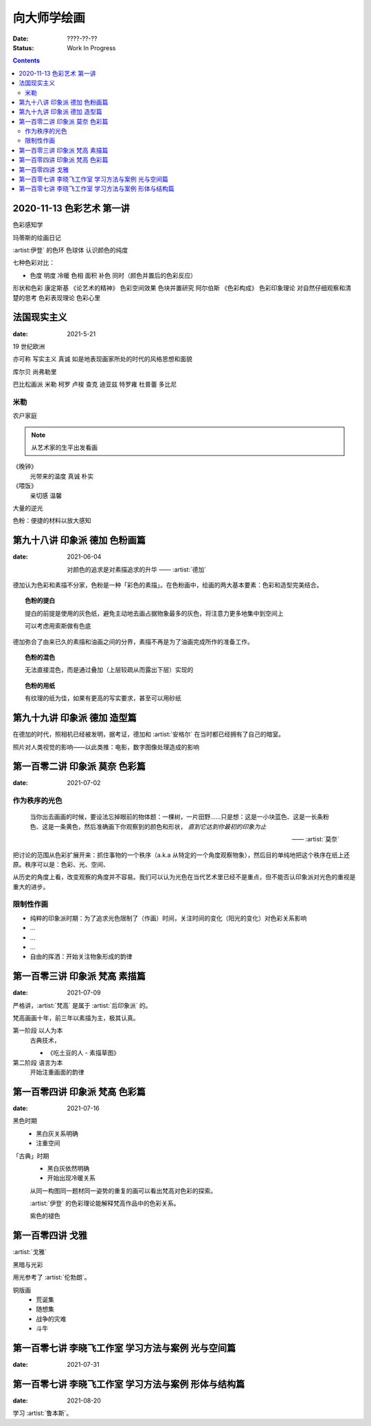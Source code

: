 ============
向大师学绘画
============

:date: ????-??-??
:status: Work In Progress

.. contents::

2020-11-13 色彩艺术 第一讲
==========================

色彩感知学

玛蒂斯的绘画日记

:artist:伊登` 的色环 色球体 认识颜色的纯度

七种色彩对比：

- 色度 明度 冷暖 色相 面积 补色 同时（颜色并置后的色彩反应）

形状和色彩 康定斯基 《论艺术的精神》
色彩空间效果 色块并置研究 阿尔伯斯 《色彩构成》
色彩印象理论 对自然仔细观察和清楚的思考 
色彩表现理论 色彩心里


法国现实主义
============

:date: 2021-5-21 

19 世纪欧洲

亦可称 写实主义
真诚 如是地表现画家所处的时代的风格思想和面貌

库尔贝 尚弗勒里

巴比松画派 米勒 柯罗 卢梭 查克 迪亚兹 特罗雍 杜普蕾 多比尼

米勒
----

农户家庭

.. note:: 从艺术家的生平出发看画

《晚钟》
   光带来的温度 真诚 朴实

《喂饭》
   亲切感 温馨

大量的逆光

色粉：便捷的材料以放大感知

第九十八讲 印象派 德加 色粉画篇
===============================

:date: 2021-06-04

   对颜色的追求是对素描追求的升华
   ——  :artist:`德加`

德加认为色彩和素描不分家，色粉是一种「彩色的素描」。在色粉画中，绘画的两大基本要素：色彩和造型完美结合。

.. topic:: 色粉的提白

   提白的前提是使用的灰色纸，避免主动地去画占据物象最多的灰色，将注意力更多地集中到空间上

   可以考虑用索斯做有色底

德加弥合了由来已久的素描和油画之间的分界，素描不再是为了油画完成所作的准备工作。

.. topic:: 色粉的混色

   无法直接混色，而是通过叠加（上层较疏从而露出下层）实现的

.. topic:: 色粉的用纸

   有纹理的纸为佳，如果有更高的写实要求，甚至可以用砂纸

第九十九讲 印象派 德加 造型篇
=============================

在德加的时代，照相机已经被发明，据考证，德加和 :artist:`安格尔` 在当时都已经拥有了自己的暗室。

照片对人类视觉的影响——以此类推：电影，数字图像处理造成的影响

第一百零二讲 印象派 莫奈 色彩篇
===============================

:date: 2021-07-02

作为秩序的光色
--------------

   当你出去画画的时候，要设法忘掉眼前的物体题：一棵树，一片田野……只是想：这是一小块蓝色、这是一长条粉色、这是一条黄色，然后准确画下你观察到的颜色和形状， *直到它达到你最初的印象为止*

   ——  :artist:`莫奈`

把讨论的范围从色彩扩展开来：抓住事物的一个秩序（a.k.a 从特定的一个角度观察物象），然后目的单纯地把这个秩序在纸上还原。秩序可以是：色彩、光、空间、

从历史的角度上看，改变观察的角度并不容易。我们可以认为光色在当代艺术里已经不是重点，但不能否认印象派对光色的重视是重大的进步。

限制性作画
----------

- 纯粹的印象派时期：为了追求光色限制了（作画）时间，关注时间的变化（阳光的变化）对色彩关系影响
- ...
- ...
- ...
- 自由的挥洒：开始关注物象形成的韵律

第一百零三讲 印象派 梵高 素描篇
===============================

:date: 2021-07-09

严格讲，:artist:`梵高` 是属于 :artist:`后印象派` 的。

梵高画画十年，前三年以素描为主，极其认真。

第一阶段 以人为本
   古典技术，

   - 《吃土豆的人 - 素描草图》

第二阶段 语言为本
   开始注重画面的韵律

第一百零四讲 印象派 梵高 色彩篇
===============================

:date: 2021-07-16

黑色时期
   - 黑白灰关系明确
   - 注重空间

「古典」时期
   - 黑白灰依然明确
   - 开始出现冷暖关系

   从同一构图同一题材同一姿势的重复的画可以看出梵高对色彩的探索。

   :artist:`伊登` 的色彩理论能解释梵高作品中的色彩关系。

   紫色的褪色

第一百零四讲 戈雅
=================

:artist:`戈雅`

黑暗与光彩

用光参考了 :artist:`伦勃朗`。

铜版画
   - 荒诞集
   - 随想集
   - 战争的灾难
   - 斗牛

第一百零七讲 李晓飞工作室 学习方法与案例 光与空间篇
===================================================

:date: 2021-07-31

第一百零七讲 李晓飞工作室 学习方法与案例 形体与结构篇
=====================================================

:date: 2021-08-20

学习 :artist:`鲁本斯`。

